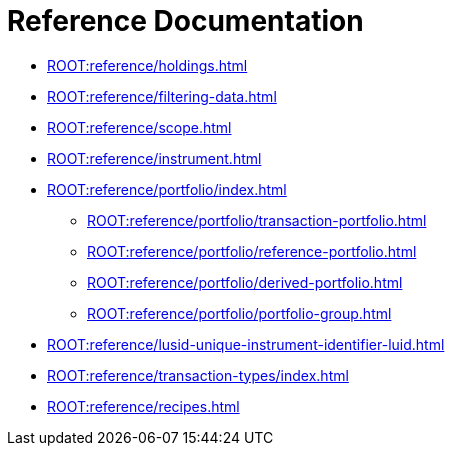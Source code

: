 = Reference Documentation

* xref:ROOT:reference/holdings.adoc[]
* xref:ROOT:reference/filtering-data.adoc[]
* xref:ROOT:reference/scope.adoc[]
* xref:ROOT:reference/instrument.adoc[]

* xref:ROOT:reference/portfolio/index.adoc[]
    ** xref:ROOT:reference/portfolio/transaction-portfolio.adoc[]
    ** xref:ROOT:reference/portfolio/reference-portfolio.adoc[]
    ** xref:ROOT:reference/portfolio/derived-portfolio.adoc[]
    ** xref:ROOT:reference/portfolio/portfolio-group.adoc[]

* xref:ROOT:reference/lusid-unique-instrument-identifier-luid.adoc[]
* xref:ROOT:reference/transaction-types/index.adoc[]
* xref:ROOT:reference/recipes.adoc[]

